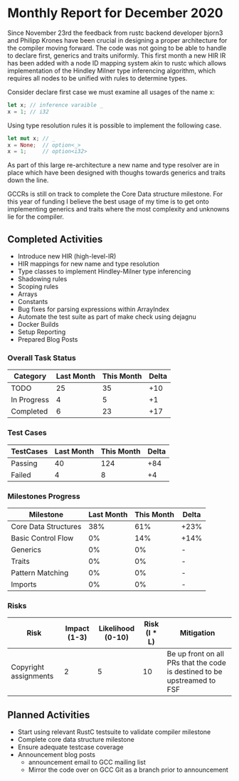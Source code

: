 * Monthly Report for December 2020

Since November 23rd the feedback from rustc backend developer bjorn3
and Philipp Krones have been crucial in designing a proper architecture
for the compiler moving forward. The code was not going to be able to handle
to declare first, generics and traits uniformly. This first month a new HIR IR
has been added with a node ID mapping system akin to rustc which allows implementation
of the Hindley Milner type inferencing algorithm, which requires all nodes to be unified
with rules to determine types.

Consider declare first case we must examine all usages of the name x:

#+BEGIN_SRC rust
let x; // inference varaible _
x = 1; // i32
#+END_SRC

Using type resolution rules it is possible to implement the following case.

#+BEGIN_SRC rust
let mut x; // _
x = None;  // option<_>
x = 1;     // option<i32>
#+END_SRC

As part of this large re-architecture a new name and type resolver are in place which
have been designed with thoughs towards generics and traits down the line.

GCCRs is still on track to complete the Core Data structure milestone. For
this year of funding I believe the best usage of my time is to get onto implementing
generics and traits where the most complexity and unknowns lie for the compiler.

** Completed Activities

- Introduce new HIR (high-level-IR)
- HIR mappings for new name and type resolution
- Type classes to implement Hindley-Milner type inferencing
- Shadowing rules
- Scoping rules
- Arrays
- Constants
- Bug fixes for parsing expressions within ArrayIndex
- Automate the test suite as part of make check using dejagnu
- Docker Builds
- Setup Reporting
- Prepared Blog Posts

*** Overall Task Status

| Category    | Last Month | This Month | Delta |
|-------------+------------+------------+-------|
| TODO        |         25 |         35 |   +10 |
| In Progress |          4 |          5 |    +1 |
| Completed   |          6 |         23 |   +17 |

*** Test Cases

| TestCases | Last Month | This Month | Delta |
|-----------+------------+------------+-------|
| Passing   |         40 |        124 |   +84 |
| Failed    |          4 |          8 |    +4 |

*** Milestones Progress

| Milestone            | Last Month | This Month | Delta |
|----------------------+------------+------------+-------|
| Core Data Structures |        38% |        61% | +23%  |
| Basic Control Flow   |         0% |        14% | +14%  |
| Generics             |         0% |         0% | -     |
| Traits               |         0% |         0% | -     |
| Pattern Matching     |         0% |         0% | -     |
| Imports              |         0% |         0% | -     |

*** Risks

| Risk                  | Impact (1-3) | Likelihood (0-10) | Risk (I * L) | Mitigation                                                               |
|-----------------------+--------------+-------------------+--------------+--------------------------------------------------------------------------|
| Copyright assignments |            2 |                 5 |           10 | Be up front on all PRs that the code is destined to be upstreamed to FSF |

** Planned Activities

- Start using relevant RustC testsuite to validate compiler milestone
- Complete core data structure milestone
- Ensure adequate testcase coverage
- Announcement blog posts
  - announcement email to GCC mailing list
  - Mirror the code over on GCC Git as a branch prior to announcement

